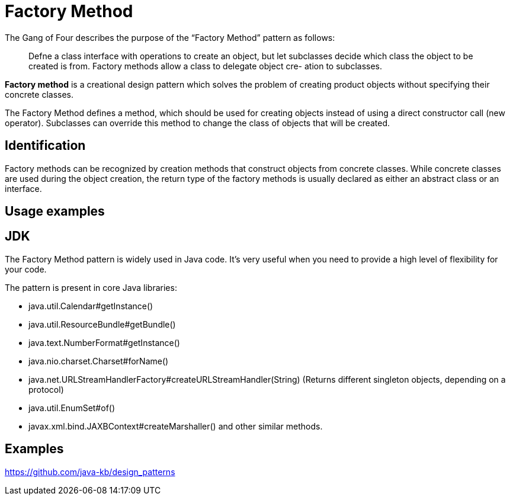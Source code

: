 = Factory Method
:figures: 11-development/00-software-development/design-patterns/creational/factory-method

The Gang of Four describes the purpose of the "`Factory Method`" pattern as follows:

____
Defne a class interface with operations to create an object, but let subclasses decide which
class the object to be created is from. Factory methods allow a class to delegate object cre-
ation to subclasses.
____

*Factory method* is a creational design pattern which solves the problem of creating product objects without specifying their concrete classes.

The Factory Method defines a method, which should be used for creating objects instead of using a direct constructor call (new operator). Subclasses can override this method to change the class of objects that will be created.

== Identification

Factory methods can be recognized by creation methods that construct objects from concrete classes. While concrete classes are used during the object creation, the return type of the factory methods is usually declared as either an abstract class or an interface.

== Usage examples

== JDK

The Factory Method pattern is widely used in Java code. It's very useful when you need to provide a high level of flexibility for your code.

The pattern is present in core Java libraries:

* java.util.Calendar#getInstance()
* java.util.ResourceBundle#getBundle()
* java.text.NumberFormat#getInstance()
* java.nio.charset.Charset#forName()
* java.net.URLStreamHandlerFactory#createURLStreamHandler(String) (Returns different singleton objects, depending on a protocol)
* java.util.EnumSet#of()
* javax.xml.bind.JAXBContext#createMarshaller() and other similar methods.

== Examples

https://github.com/java-kb/design_patterns
